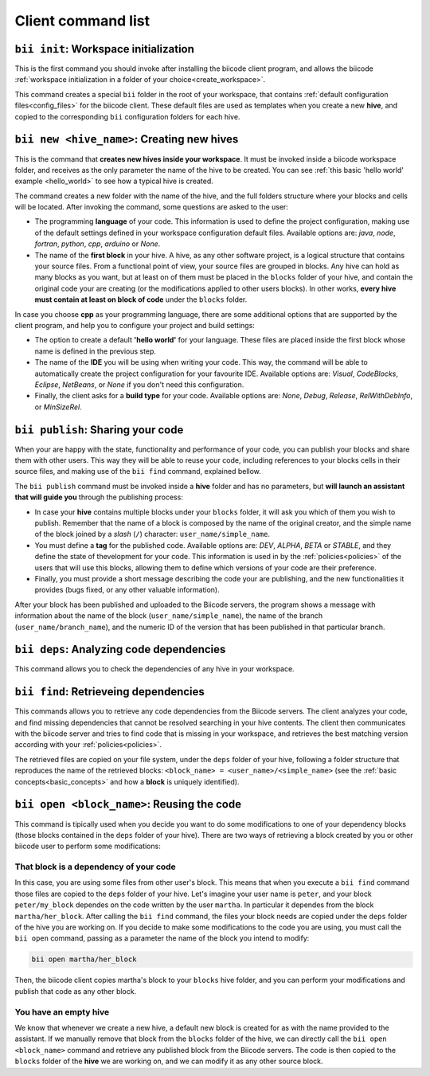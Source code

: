 Client command list
====================

.. _bii_init_command:

``bii init``: Workspace initialization
--------------------------------------

This is the first command you should invoke after installing the biicode client program, and allows the biicode :ref:`workspace initialization in a folder of your choice<create_workspace>`.

This command creates a special ``bii`` folder in the root of your workspace, that contains :ref:`default configuration files<config_files>` for the biicode client. These default files are used as templates when you create a new **hive**, and copied to the corresponding ``bii`` configuration folders for each hive.

.. _bii_new_command:

``bii new <hive_name>``: Creating new hives
-------------------------------------------

This is the command that **creates new hives inside your workspace**. It must be invoked inside a biicode workspace folder, and receives as the only parameter the name of the hive to be created. You can see :ref:`this basic 'hello world' example <hello_world>` to see how a typical hive is created.

The command creates a new folder with the name of the hive, and the full folders structure where your blocks and cells will be located. After invoking the command, some questions are asked to the user:

* The programming **language** of your code. This information is used to define the project configuration, making use of the default settings defined in your workspace configuration default files. Available options are: *java*, *node*, *fortran*, *python*, *cpp*, *arduino* or *None*.
* The name of the **first block** in your hive. A hive, as any other software project, is a logical structure that contains your source files. From a functional point of view, your source files are grouped in blocks. Any hive can hold as many blocks as you want, but at least on of them must be placed in the ``blocks`` folder of your hive, and contain the original code your are creating (or the modifications applied to other users blocks). In other works, **every hive must contain at least on block of code** under the ``blocks`` folder.

In case you choose **cpp** as your programming language, there are some additional options that are supported by the client program, and help you to configure your project and build settings:

* The option to create a default **'hello world'** for your language. These files are placed inside the first block whose name is defined in the previous step.
* The name of the **IDE** you will be using when writing your code. This way, the command will be able to automatically create the project configuration for your favourite IDE. Available options are: *Visual*, *CodeBlocks*, *Eclipse*, *NetBeans*, or *None* if you don't need this configuration.
* Finally, the client asks for a **build type** for your code. Available options are: *None*, *Debug*, *Release*, *RelWithDebInfo*, or *MinSizeRel*.

.. _bii_publish_command:

``bii publish``: Sharing your code
----------------------------------

When your are happy with the state, functionality and performance of your code, you can publish your blocks and share them with other users. This way they will be able to reuse your code, including references to your blocks cells in their source files, and making use of the ``bii find`` command, explained bellow.

The ``bii publish`` command must be invoked inside a **hive** folder and has no parameters, but **will launch an assistant that will guide you** through the publishing process:

* In case your **hive** contains multiple blocks under your ``blocks`` folder, it will ask you which of them you wish to publish. Remember that the name of a block is composed by the name of the original creator, and the simple name of the block joined by a *slash* (``/``) character: ``user_name/simple_name``.
* You must define a **tag** for the published code. Available options are: *DEV*, *ALPHA*, *BETA* or *STABLE*, and they define the state of thevelopment for your code. This information is used in by the :ref:`policies<policies>` of the users that will use this blocks, allowing them to define which versions of your code are their preference.
* Finally, you must provide a short message describing the code your are publishing, and the new functionalities it provides (bugs fixed, or any other valuable information).

After your block has been published and uploaded to the Biicode servers, the program shows a message with information about the name of the block (``user_name/simple_name``), the name of the branch (``user_name/branch_name``), and the numeric ID of the version that has been published in that particular branch.

.. _bii_deps_command:

``bii deps``: Analyzing code dependencies
-----------------------------------------

This command allows you to check the dependencies of any hive in your workspace.

.. _bii_find_command:

``bii find``: Retrieveing dependencies
--------------------------------------

This commands allows you to retrieve any code dependencies from the Biicode servers. The client analyzes your code, and find missing dependencies that cannot be resolved searching in your hive contents. The client then communicates with the biicode server and tries to find code that is missing in your workspace, and retrieves the best matching version according with your :ref:`policies<policies>`.

The retrieved files are copied on your file system, under the ``deps`` folder of your hive, following a folder structure that reproduces the name of the retrieved blocks: ``<block_name> = <user_name>/<simple_name>`` (see the :ref:`basic concepts<basic_concepts>` and how a **block** is uniquely identified).

``bii open <block_name>``: Reusing the code
-------------------------------------------

This command is tipically used when you decide you want to do some modifications to one of your dependency blocks (those blocks contained in the ``deps`` folder of your hive). There are two ways of retrieving a block created by you or other biicode user to perform some modifications:

That block is a dependency of your code
^^^^^^^^^^^^^^^^^^^^^^^^^^^^^^^^^^^^^^^

In this case, you are using some files from other user's block. This means that when you execute a ``bii find`` command those files are copied to the ``deps`` folder of your hive. Let's imagine your user name is ``peter``, and your block ``peter/my_block`` dependes on the code written by the user ``martha``. In particular it dependes from the block ``martha/her_block``.  After calling the ``bii find`` command, the files your block needs are copied under the ``deps`` folder of the hive you are working on. If you decide to make some modifications to the code you are using, you must call the ``bii open`` command, passing as a parameter the name of the block you intend to modify:

.. code-block:: bash

	bii open martha/her_block

Then, the biicode client copies martha's block to your ``blocks`` hive folder, and you can perform your modifications and publish that code as any other block.

You have an empty hive
^^^^^^^^^^^^^^^^^^^^^^

We know that whenever we create a new hive, a default new block is created for as with the name provided to the assistant. If we manually remove that block from the ``blocks`` folder of the hive, we can directly call the ``bii open <block_name>`` command and retrieve any published block from the Biicode servers. The code is then copied to the ``blocks`` folder of the **hive** we are working on, and we can modify it as any other source block.

